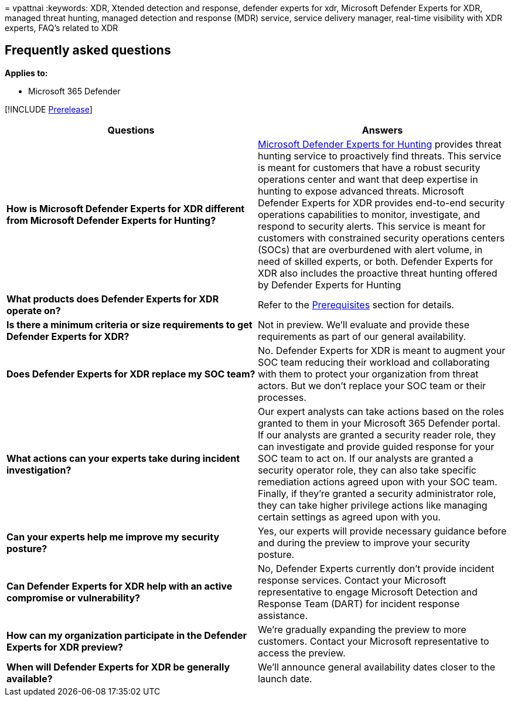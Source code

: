 = 
vpattnai
:keywords: XDR, Xtended detection and response, defender experts for
xdr, Microsoft Defender Experts for XDR, managed threat hunting, managed
detection and response (MDR) service, service delivery manager,
real-time visibility with XDR experts, FAQ’s related to XDR

== Frequently asked questions

*Applies to:*

* Microsoft 365 Defender

{empty}[!INCLUDE link:../includes/prerelease.md[Prerelease]]

[width="100%",cols="50%,50%",options="header",]
|===
|Questions |Answers
|*How is Microsoft Defender Experts for XDR different from Microsoft
Defender Experts for Hunting?*
|link:../defender/defender-experts-for-hunting.md[Microsoft Defender
Experts for Hunting] provides threat hunting service to proactively find
threats. This service is meant for customers that have a robust security
operations center and want that deep expertise in hunting to expose
advanced threats. Microsoft Defender Experts for XDR provides end-to-end
security operations capabilities to monitor, investigate, and respond to
security alerts. This service is meant for customers with constrained
security operations centers (SOCs) that are overburdened with alert
volume, in need of skilled experts, or both. Defender Experts for XDR
also includes the proactive threat hunting offered by Defender Experts
for Hunting

|*What products does Defender Experts for XDR operate on?* |Refer to the
link:/microsoft-365/security/defender/dex-xdr-overview#prerequisites[Prerequisites]
section for details.

|*Is there a minimum criteria or size requirements to get Defender
Experts for XDR?* |Not in preview. We’ll evaluate and provide these
requirements as part of our general availability.

|*Does Defender Experts for XDR replace my SOC team?* |No. Defender
Experts for XDR is meant to augment your SOC team reducing their
workload and collaborating with them to protect your organization from
threat actors. But we don’t replace your SOC team or their processes.

|*What actions can your experts take during incident investigation?*
|Our expert analysts can take actions based on the roles granted to them
in your Microsoft 365 Defender portal. If our analysts are granted a
security reader role, they can investigate and provide guided response
for your SOC team to act on. If our analysts are granted a security
operator role, they can also take specific remediation actions agreed
upon with your SOC team. Finally, if they’re granted a security
administrator role, they can take higher privilege actions like managing
certain settings as agreed upon with you.

|*Can your experts help me improve my security posture?* |Yes, our
experts will provide necessary guidance before and during the preview to
improve your security posture.

|*Can Defender Experts for XDR help with an active compromise or
vulnerability?* |No, Defender Experts currently don’t provide incident
response services. Contact your Microsoft representative to engage
Microsoft Detection and Response Team (DART) for incident response
assistance.

|*How can my organization participate in the Defender Experts for XDR
preview?* |We’re gradually expanding the preview to more customers.
Contact your Microsoft representative to access the preview.

|*When will Defender Experts for XDR be generally available?* |We’ll
announce general availability dates closer to the launch date.
|===
